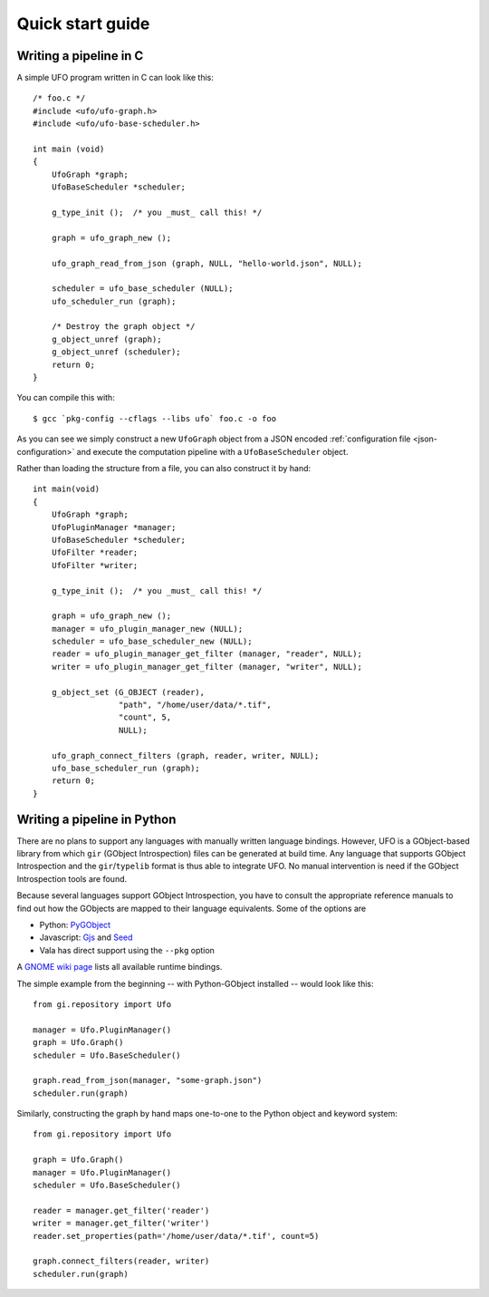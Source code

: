 .. _using-hello-world:

=================
Quick start guide
=================

Writing a pipeline in C
=======================

.. highlight:: c

A simple UFO program written in C can look like this::

    /* foo.c */
    #include <ufo/ufo-graph.h>
    #include <ufo/ufo-base-scheduler.h>

    int main (void)
    {
        UfoGraph *graph;
        UfoBaseScheduler *scheduler;

        g_type_init ();  /* you _must_ call this! */

        graph = ufo_graph_new ();

        ufo_graph_read_from_json (graph, NULL, "hello-world.json", NULL);

        scheduler = ufo_base_scheduler (NULL);
        ufo_scheduler_run (graph);

        /* Destroy the graph object */
        g_object_unref (graph);
        g_object_unref (scheduler);
        return 0;
    }

.. highlight:: bash

You can compile this with::

    $ gcc `pkg-config --cflags --libs ufo` foo.c -o foo

As you can see we simply construct a new ``UfoGraph`` object from a JSON encoded
:ref:`configuration file <json-configuration>` and execute the computation
pipeline with a ``UfoBaseScheduler`` object.

.. highlight:: c

Rather than loading the structure from a file, you can also construct it by
hand::

    int main(void)
    {
        UfoGraph *graph;
        UfoPluginManager *manager;
        UfoBaseScheduler *scheduler;
        UfoFilter *reader;
        UfoFilter *writer;

        g_type_init ();  /* you _must_ call this! */

        graph = ufo_graph_new ();
        manager = ufo_plugin_manager_new (NULL);
        scheduler = ufo_base_scheduler_new (NULL);
        reader = ufo_plugin_manager_get_filter (manager, "reader", NULL);
        writer = ufo_plugin_manager_get_filter (manager, "writer", NULL);

        g_object_set (G_OBJECT (reader),
                      "path", "/home/user/data/*.tif",
                      "count", 5,
                      NULL);

        ufo_graph_connect_filters (graph, reader, writer, NULL);
        ufo_base_scheduler_run (graph);
        return 0;
    }


Writing a pipeline in Python
============================

There are no plans to support any languages with manually written language
bindings. However, UFO is a GObject-based library from which ``gir`` (GObject
Introspection) files can be generated at build time. Any language that supports
GObject Introspection and the ``gir``/``typelib`` format is thus able to
integrate UFO. No manual intervention is need if the GObject Introspection tools
are found.

Because several languages support GObject Introspection, you have to consult the
appropriate reference manuals to find out how the GObjects are mapped to their
language equivalents. Some of the options are

- Python: PyGObject_
- Javascript: Gjs_ and Seed_
- Vala has direct support using the ``--pkg`` option

.. _PyGObject: http://live.gnome.org/PyGObject
.. _Gjs: http://live.gnome.org/Gjs
.. _Seed: http://live.gnome.org/Seed

A `GNOME wiki page`__ lists all available runtime bindings.

__ http://live.gnome.org/GObjectIntrospection/Users

.. highlight:: python

The simple example from the beginning -- with Python-GObject installed -- would
look like this::

    from gi.repository import Ufo

    manager = Ufo.PluginManager()
    graph = Ufo.Graph()
    scheduler = Ufo.BaseScheduler()

    graph.read_from_json(manager, "some-graph.json")
    scheduler.run(graph)

Similarly, constructing the graph by hand maps one-to-one to the Python object
and keyword system::

    from gi.repository import Ufo

    graph = Ufo.Graph()
    manager = Ufo.PluginManager()
    scheduler = Ufo.BaseScheduler()

    reader = manager.get_filter('reader')
    writer = manager.get_filter('writer')
    reader.set_properties(path='/home/user/data/*.tif', count=5)

    graph.connect_filters(reader, writer)
    scheduler.run(graph)
